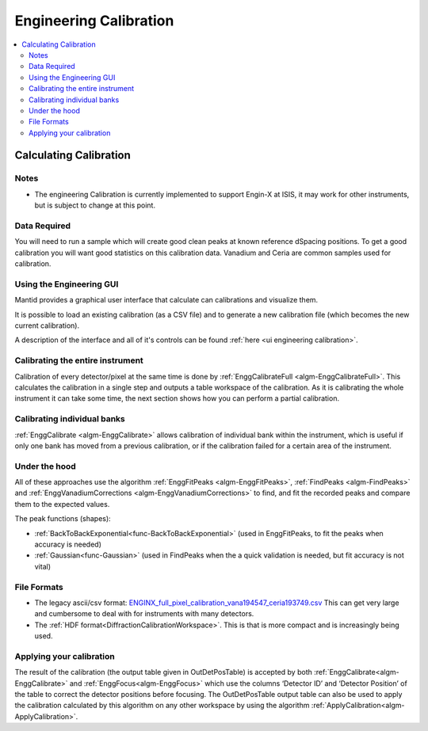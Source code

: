 .. _Engineering Calibration:

Engineering Calibration
=======================

.. contents::
  :local:


Calculating Calibration
-----------------------

Notes
#####

* The engineering Calibration is currently implemented to support Engin-X at ISIS, it may work for other instruments, but is subject to change at this point.

Data Required
#############

You will need to run a sample which will create good clean peaks at known reference dSpacing positions.  To get a good calibration you will want good statistics on this calibration data.  Vanadium and Ceria are common samples used for calibration.

Using the Engineering GUI
#########################

Mantid provides a graphical user interface that  calculate can calibrations and
visualize them.

It is possible to load an existing calibration (as a CSV file) and to
generate a new calibration file (which becomes the new current
calibration).

A description of the interface and all of it's controls can be found
:ref:`here <ui engineering calibration>`.

Calibrating the entire instrument
#################################

Calibration of every detector/pixel at the same time is done by :ref:`EnggCalibrateFull <algm-EnggCalibrateFull>`.  This calculates the calibration in a single step and outputs a table workspace of the calibration.  As it is calibrating the whole instrument it can take some time, the next section shows how you can perform a partial calibration.

Calibrating individual banks
############################

:ref:`EnggCalibrate <algm-EnggCalibrate>` allows calibration of individual bank within the instrument, which is useful if only one bank has moved from a previous calibration, or if the calibration failed for a certain area of the instrument.

Under the hood
##############

All of these approaches use the algorithm :ref:`EnggFitPeaks <algm-EnggFitPeaks>`, :ref:`FindPeaks <algm-FindPeaks>` and  :ref:`EnggVanadiumCorrections <algm-EnggVanadiumCorrections>` to find, and fit the recorded peaks and compare them to the expected values.

The peak functions (shapes):

* :ref:`BackToBackExponential<func-BackToBackExponential>` (used in EnggFitPeaks, to fit the peaks when accuracy is needed)
* :ref:`Gaussian<func-Gaussian>` (used in FindPeaks when the a quick validation is needed, but fit accuracy is not vital)

File Formats
############

*  The legacy ascii/csv format: `ENGINX_full_pixel_calibration_vana194547_ceria193749.csv <https://github.com/mantidproject/mantid/blob/v6.0.0/scripts/Engineering/calib/ENGINX_full_pixel_calibration_vana194547_ceria193749.csv>`_
   This can get very large and cumbersome to deal with for instruments with many detectors.
*  The :ref:`HDF format<DiffractionCalibrationWorkspace>`.
   This is that is more compact and is increasingly being used.

Applying your calibration
#########################

The result of the calibration (the output table given in OutDetPosTable) is accepted by both :ref:`EnggCalibrate<algm-EnggCalibrate>` and :ref:`EnggFocus<algm-EnggFocus>` which use the columns ‘Detector ID’ and ‘Detector Position’ of the table to correct the detector positions before focusing.  The OutDetPosTable output table can also be used to apply the calibration calculated by this algorithm on any other workspace by using the algorithm :ref:`ApplyCalibration<algm-ApplyCalibration>`.

.. categories:: Calibration
